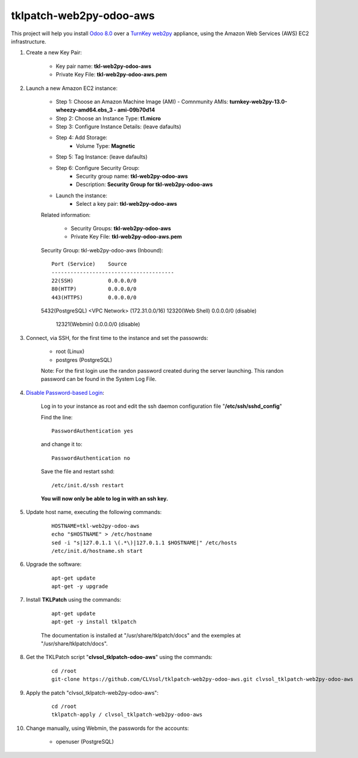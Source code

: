 tklpatch-web2py-odoo-aws
========================

This project will help you install `Odoo 8.0 <https://www.odoo.com/>`_ over a `TurnKey web2py <http://www.turnkeylinux.org/web2py>`_ appliance, using the Amazon Web Services (AWS) EC2 infrastructure.

#. Create a new Key Pair:

	* Key pair name: **tkl-web2py-odoo-aws**
	* Private Key File: **tkl-web2py-odoo-aws.pem**

#. Launch a new Amazon EC2 instance:

	* Step 1: Choose an Amazon Machine Image (AMI) - Comnmunity AMIs: **turnkey-web2py-13.0-wheezy-amd64.ebs_3 - ami-09b70d14**
	* Step 2: Choose an Instance Type: **t1.micro**
	* Step 3: Configure Instance Details: (leave dafaults)
	* Step 4: Add Storage:
		* Volume Type: **Magnetic**
	* Step 5: Tag Instance: (leave dafaults)
	* Step 6: Configure Security Group: 
		* Security group name: **tkl-web2py-odoo-aws**
		* Description: **Security Group for tkl-web2py-odoo-aws**
	* Launch the instance:
		* Select a key pair: **tkl-web2py-odoo-aws**
	
	Related information:

		* Security Groups: **tkl-web2py-odoo-aws**
		* Private Key File: **tkl-web2py-odoo-aws.pem**

	Security Group: tkl-web2py-odoo-aws (Inbound)::

		Port (Service)    Source
		---------------------------------------
		22(SSH)           0.0.0.0/0
		80(HTTP)          0.0.0.0/0
		443(HTTPS)        0.0.0.0/0
        5432(PostgreSQL) <VPC Network> (172.31.0.0/16)
        12320(Web Shell)  0.0.0.0/0  (disable)
		12321(Webmin)     0.0.0.0/0  (disable)

#. Connect, via SSH, for the first time to the instance and set the passowrds:

	* root (Linux)
	* postgres (PostgreSQL)

	Note: For the first login use the randon password created during the server launching. This randon password can be found in the System Log File.

#. `Disable Password-based Login <http://aws.amazon.com/articles/1233?_encoding=UTF8&jiveRedirect=1>`_:

	Log in to your instance as root and edit the ssh daemon configuration file "**/etc/ssh/sshd_config**"

	Find the line::

		PasswordAuthentication yes

	and change it to::

		PasswordAuthentication no

	Save the file and restart sshd::

		/etc/init.d/ssh restart

	**You will now only be able to log in with an ssh key.**

#. Update host name, executing the following commands:

	::

		HOSTNAME=tkl-web2py-odoo-aws
		echo "$HOSTNAME" > /etc/hostname
		sed -i "s|127.0.1.1 \(.*\)|127.0.1.1 $HOSTNAME|" /etc/hosts
		/etc/init.d/hostname.sh start

#. Upgrade the software:

	::

		apt-get update
		apt-get -y upgrade

#. Install **TKLPatch** using the commands:

	::

		apt-get update
		apt-get -y install tklpatch

	The documentation is installed at "/usr/share/tklpatch/docs" and the exemples at "/usr/share/tklpatch/docs".

#. Get the TKLPatch script "**clvsol_tklpatch-odoo-aws**" using the commands:

	::

		cd /root
		git-clone https://github.com/CLVsol/tklpatch-web2py-odoo-aws.git clvsol_tklpatch-web2py-odoo-aws

#. Apply the patch "clvsol_tklpatch-web2py-odoo-aws":

	::

		cd /root
		tklpatch-apply / clvsol_tklpatch-web2py-odoo-aws

#. Change manually, using Webmin, the passwords for the accounts:

	* openuser (PostgreSQL)
